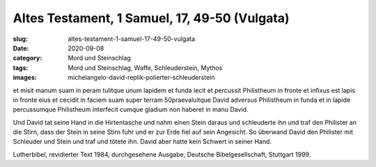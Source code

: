 Altes Testament, 1 Samuel, 17, 49-50 (Vulgata)
==============================================

:slug: altes-testament-1-samuel-17-49-50-vulgata
:date: 2020-09-08
:category: Mord und Steinschlag
:tags: Mord und Steinschlag, Waffe, Schleuderstein, Mythos
:images: michelangelo-david-replik-polierter-schleuderstein

.. class:: original

    et misit manum suam in peram tulitque unum lapidem et funda iecit et percussit Philistheum in fronte et infixus est lapis in fronte eius et cecidit in faciem suam super terram 50praevaluitque David adversus Philistheum in funda et in lapide percussumque Philistheum interfecit cumque gladium non haberet in manu David.

.. class:: translation

    Und David tat seine Hand in die Hirtentasche und nahm einen Stein daraus und schleuderte ihn und traf den Philister an die Stirn, dass der Stein in seine Stirn fuhr und er zur Erde fiel auf sein Angesicht. So überwand David den Philister mit Schleuder und Stein und traf und tötete ihn. David aber hatte kein Schwert in seiner Hand.

.. class:: translation-source

    Lutherbibel, revidierter Text 1984, durchgesehene Ausgabe, Deutsche Bibelgesellschaft, Stuttgart 1999.
